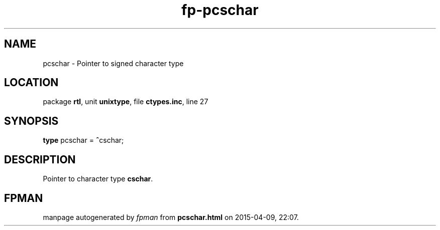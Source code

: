 .\" file autogenerated by fpman
.TH "fp-pcschar" 3 "2014-03-14" "fpman" "Free Pascal Programmer's Manual"
.SH NAME
pcschar - Pointer to signed character type
.SH LOCATION
package \fBrtl\fR, unit \fBunixtype\fR, file \fBctypes.inc\fR, line 27
.SH SYNOPSIS
\fBtype\fR pcschar = \fB^\fRcschar;
.SH DESCRIPTION
Pointer to character type \fBcschar\fR.


.SH FPMAN
manpage autogenerated by \fIfpman\fR from \fBpcschar.html\fR on 2015-04-09, 22:07.

